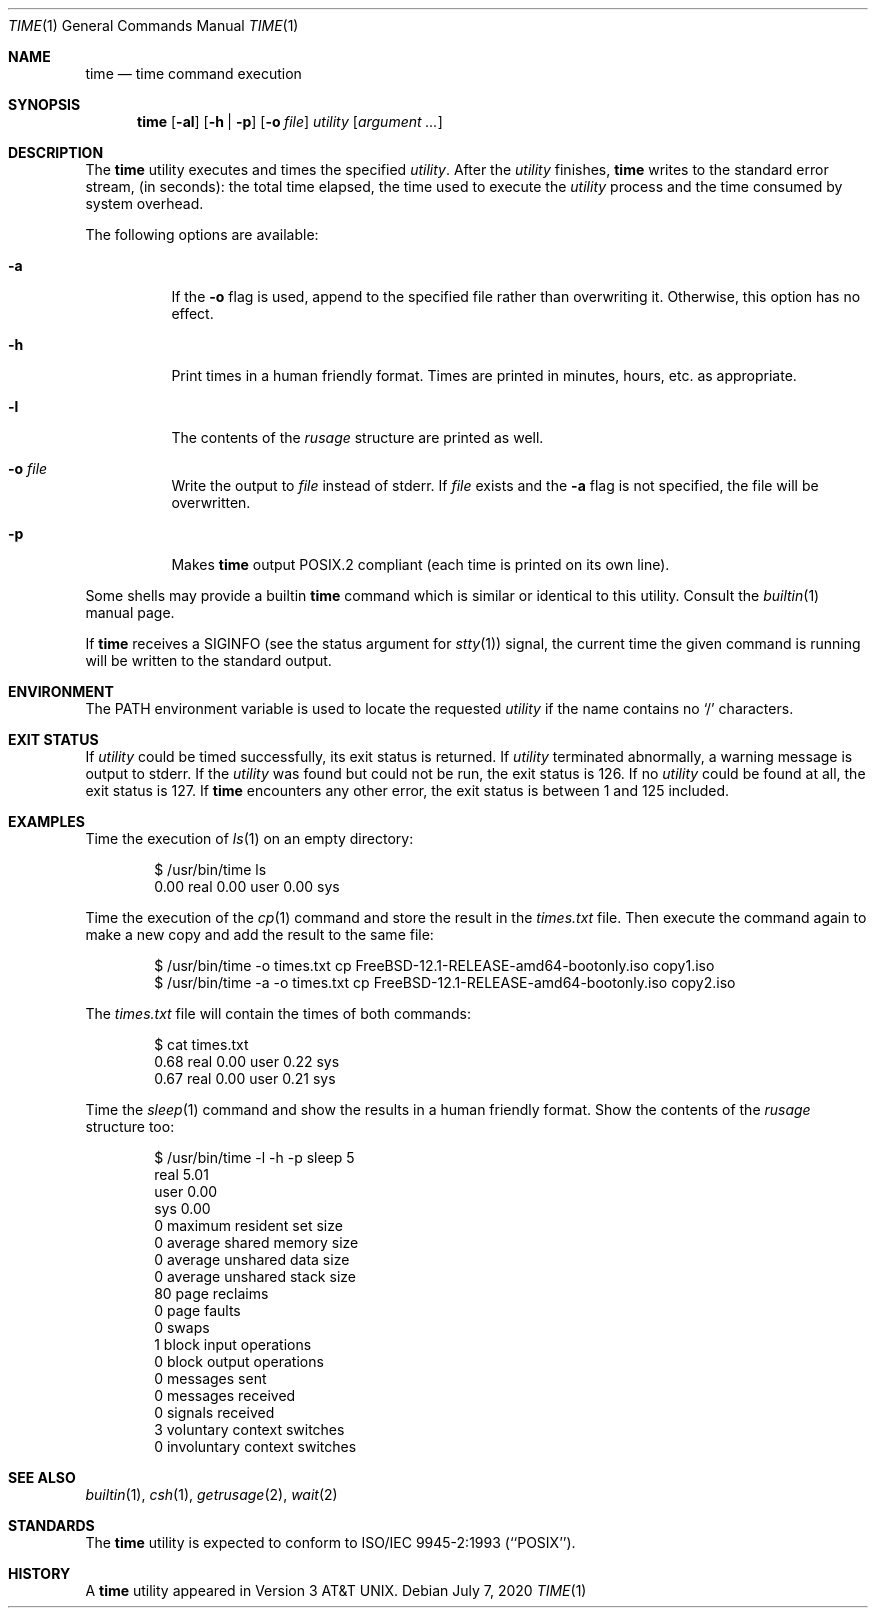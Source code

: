 .\" Copyright (c) 1980, 1991, 1993
.\"	The Regents of the University of California.  All rights reserved.
.\"
.\" Redistribution and use in source and binary forms, with or without
.\" modification, are permitted provided that the following conditions
.\" are met:
.\" 1. Redistributions of source code must retain the above copyright
.\"    notice, this list of conditions and the following disclaimer.
.\" 2. Redistributions in binary form must reproduce the above copyright
.\"    notice, this list of conditions and the following disclaimer in the
.\"    documentation and/or other materials provided with the distribution.
.\" 3. Neither the name of the University nor the names of its contributors
.\"    may be used to endorse or promote products derived from this software
.\"    without specific prior written permission.
.\"
.\" THIS SOFTWARE IS PROVIDED BY THE REGENTS AND CONTRIBUTORS ``AS IS'' AND
.\" ANY EXPRESS OR IMPLIED WARRANTIES, INCLUDING, BUT NOT LIMITED TO, THE
.\" IMPLIED WARRANTIES OF MERCHANTABILITY AND FITNESS FOR A PARTICULAR PURPOSE
.\" ARE DISCLAIMED.  IN NO EVENT SHALL THE REGENTS OR CONTRIBUTORS BE LIABLE
.\" FOR ANY DIRECT, INDIRECT, INCIDENTAL, SPECIAL, EXEMPLARY, OR CONSEQUENTIAL
.\" DAMAGES (INCLUDING, BUT NOT LIMITED TO, PROCUREMENT OF SUBSTITUTE GOODS
.\" OR SERVICES; LOSS OF USE, DATA, OR PROFITS; OR BUSINESS INTERRUPTION)
.\" HOWEVER CAUSED AND ON ANY THEORY OF LIABILITY, WHETHER IN CONTRACT, STRICT
.\" LIABILITY, OR TORT (INCLUDING NEGLIGENCE OR OTHERWISE) ARISING IN ANY WAY
.\" OUT OF THE USE OF THIS SOFTWARE, EVEN IF ADVISED OF THE POSSIBILITY OF
.\" SUCH DAMAGE.
.\"
.\"     @(#)time.1	8.1 (Berkeley) 6/6/93
.\"
.Dd July 7, 2020
.Dt TIME 1
.Os
.Sh NAME
.Nm time
.Nd time command execution
.Sh SYNOPSIS
.Nm
.Op Fl al
.Op Fl h | Fl p
.Op Fl o Ar file
.Ar utility Op Ar argument ...
.Sh DESCRIPTION
The
.Nm
utility
executes and
times the specified
.Ar utility .
After the
.Ar utility
finishes,
.Nm
writes to the standard error stream,
(in seconds):
the total time elapsed,
the time used to execute the
.Ar utility
process and the time consumed by system overhead.
.Pp
The following options are available:
.Bl -tag -width indent
.It Fl a
If the
.Fl o
flag is used, append to the specified file rather than overwriting
it.
Otherwise, this option has no effect.
.It Fl h
Print times in a human friendly format.
Times are printed in minutes, hours,
etc.\& as appropriate.
.It Fl l
The contents of the
.Em rusage
structure are printed as well.
.It Fl o Ar file
Write the output to
.Ar file
instead of stderr.
If
.Ar file
exists and the
.Fl a
flag is not specified, the file will be overwritten.
.It Fl p
Makes
.Nm
output POSIX.2 compliant (each time is printed on its own line).
.El
.Pp
Some shells may provide a builtin
.Nm
command which is similar or identical to this utility.
Consult the
.Xr builtin 1
manual page.
.Pp
If
.Nm
receives a
.Dv SIGINFO
(see the status argument for
.Xr stty 1 )
signal, the current time the given command is running will be written to the
standard output.
.Sh ENVIRONMENT
The
.Ev PATH
environment variable is used to locate the requested
.Ar utility
if the name contains no
.Ql /
characters.
.Sh EXIT STATUS
If
.Ar utility
could be timed successfully, its exit status is returned.
If
.Ar utility
terminated abnormally, a warning message is output to stderr.
If the
.Ar utility
was found but could not be run, the exit status is 126.
If no
.Ar utility
could be found at all, the exit status is 127.
If
.Nm
encounters any other error, the exit status is between 1 and 125
included.
.Sh EXAMPLES
Time the execution of
.Xr ls 1
on an empty directory:
.Bd -literal -offset indent
$ /usr/bin/time ls
        0.00 real         0.00 user         0.00 sys
.Ed
.Pp
Time the execution of the
.Xr cp 1
command and store the result in the
.Pa times.txt
file.
Then execute the command again to make a new copy and add the result to the same
file:
.Bd -literal -offset indent
$ /usr/bin/time -o times.txt cp FreeBSD-12.1-RELEASE-amd64-bootonly.iso copy1.iso
$ /usr/bin/time -a -o times.txt cp FreeBSD-12.1-RELEASE-amd64-bootonly.iso copy2.iso
.Ed
.Pp
The
.Pa times.txt
file will contain the times of both commands:
.Bd -literal -offset indent
$ cat times.txt
        0.68 real         0.00 user         0.22 sys
        0.67 real         0.00 user         0.21 sys
.Ed
.Pp
Time the
.Xr sleep 1
command and show the results in a human friendly format.
Show the contents of the
.Em rusage
structure too:
.Bd -literal -offset indent
$ /usr/bin/time -l -h -p sleep 5
real 5.01
user 0.00
sys 0.00
         0  maximum resident set size
         0  average shared memory size
         0  average unshared data size
         0  average unshared stack size
        80  page reclaims
         0  page faults
         0  swaps
         1  block input operations
         0  block output operations
         0  messages sent
         0  messages received
         0  signals received
         3  voluntary context switches
         0  involuntary context switches
.Ed
.Sh SEE ALSO
.Xr builtin 1 ,
.Xr csh 1 ,
.Xr getrusage 2 ,
.Xr wait 2
.Sh STANDARDS
The
.Nm
utility is expected to conform to ISO/IEC 9945-2:1993 (``POSIX'').
.Sh HISTORY
A
.Nm
utility appeared in
.At v3 .

